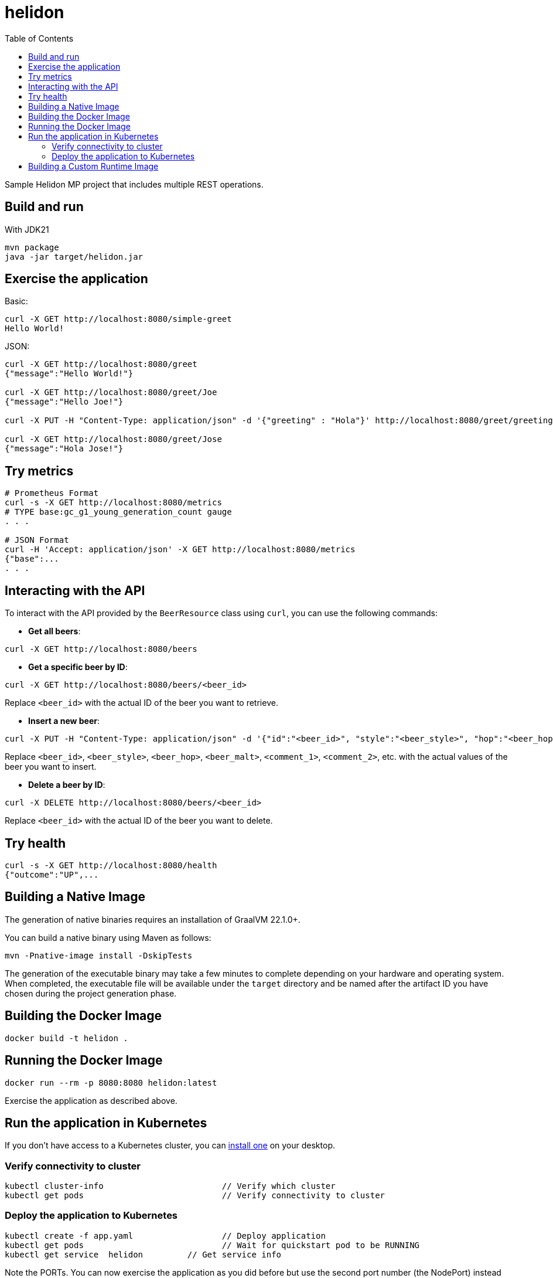 = helidon
:toc: auto

Sample Helidon MP project that includes multiple REST operations.

== Build and run

With JDK21
[source,bash]
----
mvn package
java -jar target/helidon.jar
----

== Exercise the application

Basic:
[source,bash]
----
curl -X GET http://localhost:8080/simple-greet
Hello World!
----

JSON:
[source,bash]
----
curl -X GET http://localhost:8080/greet
{"message":"Hello World!"}

curl -X GET http://localhost:8080/greet/Joe
{"message":"Hello Joe!"}

curl -X PUT -H "Content-Type: application/json" -d '{"greeting" : "Hola"}' http://localhost:8080/greet/greeting

curl -X GET http://localhost:8080/greet/Jose
{"message":"Hola Jose!"}
----

== Try metrics

[source,bash]
----
# Prometheus Format
curl -s -X GET http://localhost:8080/metrics
# TYPE base:gc_g1_young_generation_count gauge
. . .

# JSON Format
curl -H 'Accept: application/json' -X GET http://localhost:8080/metrics
{"base":...
. . .
----

== Interacting with the API

To interact with the API provided by the `BeerResource` class using `curl`, you can use the following commands:

* **Get all beers**:
[source,bash]
----
curl -X GET http://localhost:8080/beers
----

* **Get a specific beer by ID**:
[source,bash]
----
curl -X GET http://localhost:8080/beers/<beer_id>
----
Replace `<beer_id>` with the actual ID of the beer you want to retrieve.

* **Insert a new beer**:
[source,bash]
----
curl -X PUT -H "Content-Type: application/json" -d '{"id":"<beer_id>", "style":"<beer_style>", "hop":"<beer_hop>", "malt":"<beer_malt>", "comments":["<comment_1>", "<comment_2>"]}' http://localhost:8080/beers
----
Replace `<beer_id>`, `<beer_style>`, `<beer_hop>`, `<beer_malt>`, `<comment_1>`, `<comment_2>`, etc. with the actual values of the beer you want to insert.

* **Delete a beer by ID**:
[source,bash]
----
curl -X DELETE http://localhost:8080/beers/<beer_id>
----

Replace `<beer_id>` with the actual ID of the beer you want to delete.


== Try health

[source,bash]
----
curl -s -X GET http://localhost:8080/health
{"outcome":"UP",...
----

== Building a Native Image

The generation of native binaries requires an installation of GraalVM 22.1.0+.

You can build a native binary using Maven as follows:

[source,bash]
----
mvn -Pnative-image install -DskipTests
----

The generation of the executable binary may take a few minutes to complete depending on your hardware and operating system. When completed, the executable file will be available under the `target` directory and be named after the artifact ID you have chosen during the project generation phase.

== Building the Docker Image

[source,bash]
----
docker build -t helidon .
----

== Running the Docker Image

[source,bash]
----
docker run --rm -p 8080:8080 helidon:latest
----

Exercise the application as described above.

== Run the application in Kubernetes

If you don’t have access to a Kubernetes cluster, you can link:https://helidon.io/docs/latest/#/about/kubernetes[install one] on your desktop.

=== Verify connectivity to cluster

[source,bash]
----
kubectl cluster-info                        // Verify which cluster
kubectl get pods                            // Verify connectivity to cluster
----

=== Deploy the application to Kubernetes

[source,bash]
----
kubectl create -f app.yaml                  // Deploy application
kubectl get pods                            // Wait for quickstart pod to be RUNNING
kubectl get service  helidon         // Get service info
----

Note the PORTs. You can now exercise the application as you did before but use the second port number (the NodePort) instead of 8080.

After you’re done, cleanup.

[source,bash]
----
kubectl delete -f app.yaml
----

== Building a Custom Runtime Image

